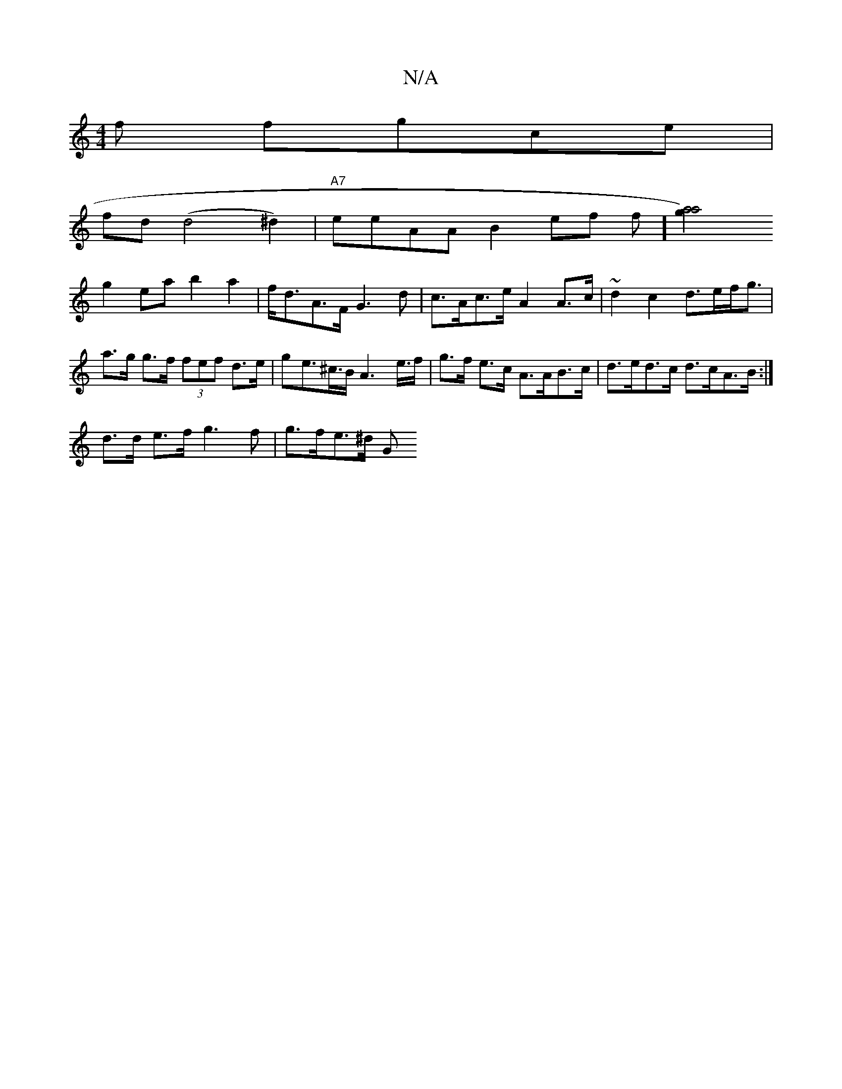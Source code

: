 X:1
T:N/A
M:4/4
R:N/A
K:Cmajor
f fgce |
fd (d4^d2)|"A7"eeAA B2 ef f][a4a4) g2|
g2ea b2a2 | f<dA>F G3 d|c>Ac>e A2 A>c | ~d2c2 d>ef<g |
a>g g>f (3fef d>e | ge>^c>B A3 e/>f | g>f e>c A>AB>c | d>ed>c d>cA>B :|
d>d e>f g3 f | g>fe>^d G>